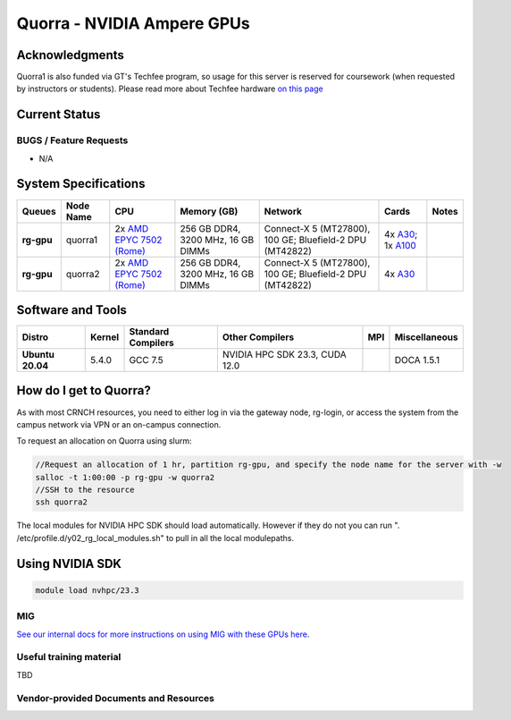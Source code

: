 ============
Quorra - NVIDIA Ampere GPUs
============

Acknowledgments
==============
Quorra1 is also funded via GT's Techfee program, so usage for this server is reserved for coursework (when requested by instructors or students). Please read more about Techfee hardware `on this page <https://crnch-rg.cc.gatech.edu/tech-fee-hosted-equipment/>`__

Current Status
==============

BUGS / Feature Requests
-----------------------

- N/A

System Specifications
=====================

.. list-table:: 
    :widths: auto
    :header-rows: 1
    :stub-columns: 1

    * - Queues
      - Node Name
      - CPU
      - Memory (GB)
      - Network
      - Cards
      - Notes
    * - rg-gpu
      - quorra1
      - 2x `AMD EPYC 7502 (Rome) <https://www.amd.com/en/products/cpu/amd-epyc-7502>`__
      - 256 GB DDR4, 3200 MHz, 16 GB DIMMs
      - Connect-X 5 (MT27800), 100 GE; Bluefield-2 DPU (MT42822)
      - 4x `A30 <https://www.nvidia.com/en-us/data-center/products/a30-gpu/>`__; 1x `A100 <https://www.nvidia.com/en-us/data-center/a100/>`__ 
      -      
    * - rg-gpu
      - quorra2
      - 2x `AMD EPYC 7502 (Rome) <https://www.amd.com/en/products/cpu/amd-epyc-7502>`__
      - 256 GB DDR4, 3200 MHz, 16 GB DIMMs
      - Connect-X 5 (MT27800), 100 GE; Bluefield-2 DPU (MT42822)
      - 4x `A30 <https://www.nvidia.com/en-us/data-center/products/a30-gpu/>`__
      -



Software and Tools
=====================

.. list-table::
    :widths: auto
    :header-rows: 1
    :stub-columns: 1

    * - Distro
      - Kernel
      - Standard Compilers
      - Other Compilers
      - MPI
      - Miscellaneous
    * - Ubuntu 20.04
      - 5.4.0
      - GCC 7.5
      - NVIDIA HPC SDK 23.3, CUDA 12.0
      - 
      - DOCA 1.5.1

How do I get to Quorra?
=========================

As with most CRNCH resources, you need to either log in via the gateway
node, rg-login, or access the system from the campus network via VPN or
an on-campus connection. 

To request an allocation on Quorra using slurm:

.. code::

    //Request an allocation of 1 hr, partition rg-gpu, and specify the node name for the server with -w
    salloc -t 1:00:00 -p rg-gpu -w quorra2
    //SSH to the resource
    ssh quorra2
    
    
The local modules for NVIDIA HPC SDK should load automatically. However if they do not you can run ". /etc/profile.d/y02_rg_local_modules.sh" to pull in all the local modulepaths.

Using NVIDIA SDK
=========================

.. code::

    module load nvhpc/23.3

MIG
---
`See our internal docs for more instructions on using MIG with these GPUs here <https://github.gatech.edu/crnch-rg/rogues-docs/wiki/[HPC]-MIG>`__.


Useful training material
------------------------

TBD

Vendor-provided Documents and Resources
---------------------------------------
